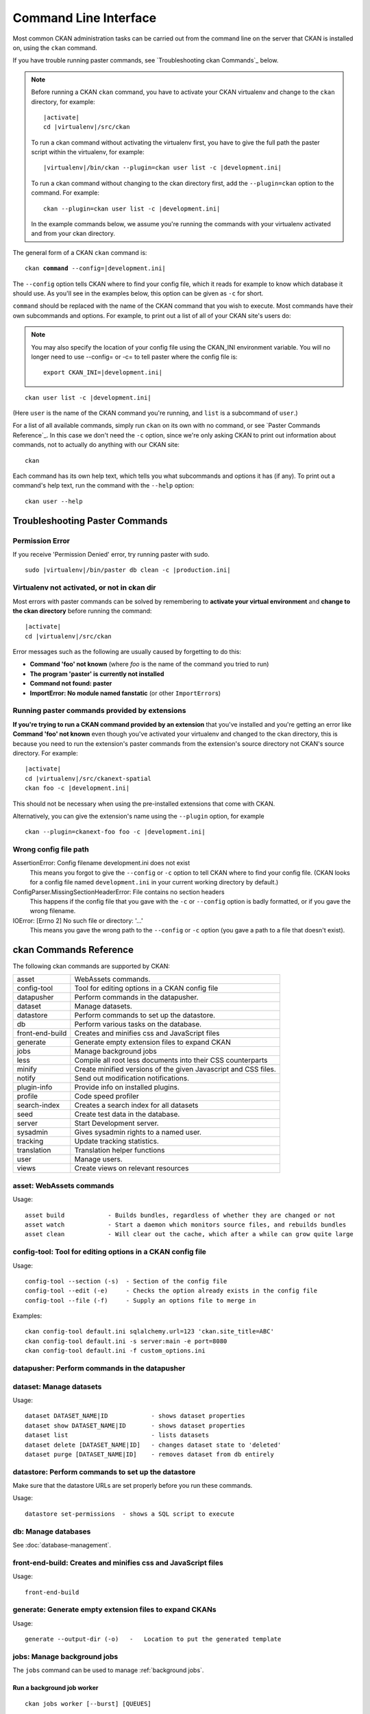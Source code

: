 .. _cli:

======================
Command Line Interface
======================

Most common CKAN administration tasks can be carried out from the command line
on the server that CKAN is installed on, using the ``ckan`` command.

If you have trouble running paster commands, see
`Troubleshooting ckan Commands`_ below.

.. note::

   Before running a CKAN ``ckan`` command, you have to activate your CKAN
   virtualenv and change to the ``ckan``  directory, for example:

   .. parsed-literal::

      |activate|
      cd |virtualenv|/src/ckan

   To run a ckan command without activating the virtualenv first, you have
   to give the full path the paster script within the virtualenv, for example:

   .. parsed-literal::

      |virtualenv|/bin/ckan --plugin=ckan user list -c |development.ini|

   To run a ckan command without changing to the ckan directory first, add
   the ``--plugin=ckan`` option to the command. For example:

   .. parsed-literal::

      ckan --plugin=ckan user list -c |development.ini|

   In the example commands below, we assume you're running the commands with
   your virtualenv activated and from your ckan directory.

The general form of a CKAN ``ckan`` command is:

.. parsed-literal::

   ckan **command** --config=\ |development.ini|

The ``--config`` option tells CKAN where to find your config file, which it
reads for example to know which database it should use. As you'll see in the
examples below, this option can be given as ``-c`` for short.

``command`` should be replaced with the name of the CKAN command that you wish
to execute. Most commands have their own subcommands and options. For example,
to print out a list of all of your CKAN site's users do:

.. note::

  You may also specify the location of your config file using the CKAN_INI
  environment variable. You will no longer need to use --config= or -c= to
  tell paster where the config file is:

  .. parsed-literal::

     export CKAN_INI=\ |development.ini|


.. parsed-literal::

   ckan user list -c |development.ini|

(Here ``user`` is the name of the CKAN command you're running, and ``list`` is
a subcommand of ``user``.)

For a list of all available commands, simply run ``ckan`` on its own with no
command, or see `Paster Commands Reference`_. In this case we don't need the
``-c`` option, since we're only asking CKAN to print out information about
commands, not to actually do anything with our CKAN site::

 ckan

Each command has its own help text, which tells you what subcommands and
options it has (if any). To print out a command's help text, run the command
with the ``--help`` option::

   ckan user --help


-------------------------------
Troubleshooting Paster Commands
-------------------------------

Permission Error
================

If you receive 'Permission Denied' error, try running paster with sudo.

.. parsed-literal::

  sudo |virtualenv|/bin/paster db clean -c |production.ini|

Virtualenv not activated, or not in ckan dir
============================================

Most errors with paster commands can be solved by remembering to **activate
your virtual environment** and **change to the ckan directory** before running
the command:

.. parsed-literal::

   |activate|
   cd |virtualenv|/src/ckan

Error messages such as the following are usually caused by forgetting to do
this:

* **Command 'foo' not known** (where *foo* is the name of the command you
  tried to run)
* **The program 'paster' is currently not installed**
* **Command not found: paster**
* **ImportError: No module named fanstatic** (or other ``ImportError``\ s)

Running paster commands provided by extensions
==============================================

**If you're trying to run a CKAN command provided by an extension** that you've
installed and you're getting an error like **Command 'foo' not known** even
though you've activated your virtualenv and changed to the ckan directory, this
is because you need to run the extension's paster commands from the extension's
source directory not CKAN's source directory. For example:

.. parsed-literal::

   |activate|
   cd |virtualenv|/src/ckanext-spatial
   ckan foo -c |development.ini|

This should not be necessary when using the pre-installed extensions that come
with CKAN.

Alternatively, you can give the extension's name using the ``--plugin`` option,
for example

.. parsed-literal::

   ckan --plugin=ckanext-foo foo -c |development.ini|

.. todo::

   Running a ckan shell with ``ckan --plugin=pylons shell -c ...``.
   Useful for development?

Wrong config file path
======================

AssertionError: Config filename development.ini does not exist
  This means you forgot to give the ``--config`` or ``-c`` option to tell CKAN
  where to find your config file. (CKAN looks for a config file named
  ``development.ini`` in your current working directory by default.)

ConfigParser.MissingSectionHeaderError: File contains no section headers
  This happens if the config file that you gave with the ``-c`` or ``--config``
  option is badly formatted, or if you gave the wrong filename.

IOError: [Errno 2] No such file or directory: '...'
  This means you gave the wrong path to the ``--config`` or ``-c`` option
  (you gave a path to a file that doesn't exist).


-------------------------
ckan Commands Reference
-------------------------

The following ckan commands are supported by CKAN:

================= ============================================================
asset             WebAssets commands.
config-tool       Tool for editing options in a CKAN config file
datapusher        Perform commands in the datapusher.
dataset           Manage datasets.
datastore         Perform commands to set up the datastore.
db                Perform various tasks on the database.
front-end-build   Creates and minifies css and JavaScript files
generate          Generate empty extension files to expand CKAN
jobs              Manage background jobs
less              Compile all root less documents into their CSS counterparts
minify            Create minified versions of the given Javascript and CSS files.
notify            Send out modification notifications.
plugin-info       Provide info on installed plugins.
profile           Code speed profiler
search-index      Creates a search index for all datasets
seed              Create test data in the database.
server            Start Development server.
sysadmin          Gives sysadmin rights to a named user.
tracking          Update tracking statistics.
translation       Translation helper functions
user              Manage users.
views             Create views on relevant resources
================= ============================================================


asset: WebAssets commands
==================================

Usage::

    asset build            - Builds bundles, regardless of whether they are changed or not
    asset watch            - Start a daemon which monitors source files, and rebuilds bundles
    asset clean            - Will clear out the cache, which after a while can grow quite large


config-tool: Tool for editing options in a CKAN config file
==================================

Usage::

    config-tool --section (-s)  - Section of the config file
    config-tool --edit (-e)     - Checks the option already exists in the config file
    config-tool --file (-f)     - Supply an options file to merge in

Examples::

      ckan config-tool default.ini sqlalchemy.url=123 'ckan.site_title=ABC'
      ckan config-tool default.ini -s server:main -e port=8080
      ckan config-tool default.ini -f custom_options.ini


datapusher: Perform commands in the datapusher
==================================


dataset: Manage datasets
========================

Usage::

    dataset DATASET_NAME|ID            - shows dataset properties
    dataset show DATASET_NAME|ID       - shows dataset properties
    dataset list                       - lists datasets
    dataset delete [DATASET_NAME|ID]   - changes dataset state to 'deleted'
    dataset purge [DATASET_NAME|ID]    - removes dataset from db entirely


datastore: Perform commands to set up the datastore
===================================================

Make sure that the datastore URLs are set properly before you run these commands.

Usage::

    datastore set-permissions  - shows a SQL script to execute


db: Manage databases
====================

See :doc:`database-management`.


front-end-build: Creates and minifies css and JavaScript files
==============================================================

Usage::

    front-end-build
    
    
generate: Generate empty extension files to expand CKANs
==============================================================

Usage::

    generate --output-dir (-o)   -   Location to put the generated template  


.. _cli jobs:

jobs: Manage background jobs
============================

The ``jobs`` command can be used to manage :ref:`background jobs`.

.. versionadded:: 2.7


.. _cli jobs worker:

Run a background job worker
^^^^^^^^^^^^^^^^^^^^^^^^^^^
::

    ckan jobs worker [--burst] [QUEUES]

Starts a worker that fetches job from the :ref:`job queues <background jobs
queues>` and executes them. If no queue names are given then it listens to
the default queue. This is equivalent to

::

    ckan jobs worker default

If queue names are given then the worker listens to those queues and only
those::

    ckan jobs worker my-custom-queue another-special-queue

Hence, if you want the worker to listen to the default queue and some others
then you must list the default queue explicitly::

    ckan jobs worker default my-custom-queue

If the ``--burst`` option is given then the worker will exit as soon as all its
queues are empty. Otherwise it will wait indefinitely until a new job is
enqueued (this is the default).

.. note::

    In a production setting you should :ref:`use a more robust way of running
    background workers <background jobs supervisor>`.


.. _cli jobs list:

List enqueued jobs
^^^^^^^^^^^^^^^^^^
::

    ckan jobs list [QUEUES]

Lists the currently enqueued jobs from the given :ref:`job queues <background
jobs queues>`. If no queue names are given then the jobs from all queues are
listed.


.. _cli jobs show:

Show details about a job
^^^^^^^^^^^^^^^^^^^^^^^^
::

    ckan jobs show ID

Shows details about the enqueued job with the given ID.


.. _cli jobs cancel:

Cancel a job
^^^^^^^^^^^^
::

    ckan jobs cancel ID

Cancels the enqueued job with the given ID. Jobs can only be canceled while
they are enqueued. Once a worker has started executing a job it cannot be
aborted anymore.


.. _cli jobs clear:

Clear job queues
^^^^^^^^^^^^^^^^
::

    ckan jobs clear [QUEUES]

Cancels all jobs on the given :ref:`job queues <background jobs queues>`. If no
queues are given then *all* queues are cleared.


.. _cli jobs test:

Enqueue a test job
^^^^^^^^^^^^^^^^^^
::

    ckan jobs test [QUEUES]

Enqueues a test job. If no :ref:`job queues <background jobs queues>` are given
then the job is added to the default queue. If queue names are given then a
separate test job is added to each of the queues.


.. _less:

less: Compile all root less documents into their CSS counterparts
=================================================================

Usage::

    less


minify: Create minified versions of the given Javascript and CSS files
======================================================================

Usage::

    ckan minify [--clean] PATH

    For example:

    ckan minify ckan/public/base
    ckan minify ckan/public/base/css/*.css
    ckan minify ckan/public/base/css/red.css

If the --clean option is provided any minified files will be removed.


notify: Send out modification notifications
===========================================

Usage::

    notify replay    - send out modification signals. In "replay" mode,
                       an update signal is sent for each dataset in the database.


plugin-info: Provide info on installed plugins
==============================================

As the name suggests, this commands shows you the installed plugins, their description, and which interfaces they implement


profile: Code speed profiler
============================

Provide a ckan url and it will make the request and record how long each function call took in a file that can be read
by runsnakerun.

Usage::

   profile URL

The result is saved in profile.data.search. To view the profile in runsnakerun::

   runsnakerun ckan.data.search.profile

You may need to install the cProfile python module.


search-index: Search index commands
===============================

Usage::

    search-index --verbose (-v)           - Verbose
    search-index --force (-i)             - Ignore exceptions when rebuilding the index
    search-index --refresh (-r)           - Ignore exceptions when rebuilding the index
    search-index --only-missing (-o)      - Index non indexed datasets only
    search-index --quiet (-q)             - Do not output index rebuild progress
    search-index --commit-each (-e)       - Perform a commit after indexing each dataset
    

.. _rebuild search index:

search-index: Rebuild search index
==================================

Rebuilds the search index. This is useful to prevent search indexes from getting out of sync with the main database.

For example::

 ckan --plugin=ckan search-index rebuild --config=/etc/ckan/std/std.ini

This default behaviour will clear the index and rebuild it with all datasets. If you want to rebuild it for only
one dataset, you can provide a dataset name::

    paster --plugin=ckan search-index rebuild test-dataset-name --config=/etc/ckan/std/std.ini

Alternatively, you can use the `-o` or `--only-missing` option to only reindex datasets which are not
already indexed::

    ckan --plugin=ckan search-index rebuild -o --config=/etc/ckan/std/std.ini

If you don't want to rebuild the whole index, but just refresh it, use the `-r` or `--refresh` option. This
won't clear the index before starting rebuilding it::

    ckan --plugin=ckan search-index rebuild -r --config=/etc/ckan/std/std.ini

There is also an option available which works like the refresh option but tries to use all processes on the
computer to reindex faster::

    ckan --plugin=ckan search-index rebuild_fast --config=/etc/ckan/std/std.ini

There are other search related commands, mostly useful for debugging purposes::

    search-index check                  - checks for datasets not indexed
    search-index show DATASET_NAME      - shows index of a dataset
    search-index clear [DATASET_NAME]   - clears the search index for the provided dataset or for the whole ckan instance


seed: Create test data in the database
==================================

Examples::

      ckan seed -c /etc/ckan/default/production.ini
      
      
server: Start Development server
==================================

Usage::

    server --host (-h)          - Set Host
    server --port (-p)          - Set Port
    server --reloader (-r)      - Use reloader
    

sysadmin: Give sysadmin rights
==============================

Gives sysadmin rights to a named user. This means the user can perform any action on any object.

For example, to make a user called 'admin' into a sysadmin::

 ckan --plugin=ckan sysadmin add admin --config=/etc/ckan/std/std.ini


tracking: Update tracking statistics
====================================

Usage::

    tracking update [start_date]       - update tracking stats
    tracking export FILE [start_date]  - export tracking stats to a csv file


translation: Translation helper functions
===================================

Usage::

    trans js        - generate the JavaScript translations
    trans mangle    - mangle the zh_TW translations for testing

.. note::

    Since version 2.7 the JavaScript translation files are automatically
    regenerated if necessary when CKAN is started. Hence you usually do not
    need to run ``paster trans js`` manually.


.. _paster-user:

user: Create and manage users
=============================

Lets you create, remove, list and manage users.

For example, to create a new user called 'admin'::

 ckan --plugin=ckan user add admin --config=/etc/ckan/std/std.ini

To delete the 'admin' user::

 ckan --plugin=ckan user remove admin --config=/etc/ckan/std/std.ini
 

views: Create views on relevant resources
=============================

Usage::

    views --dataset (-d)        - Set Dataset
    views --no-default-filters
    views --search (-s)         - Set Search
    views --yes (-y)
